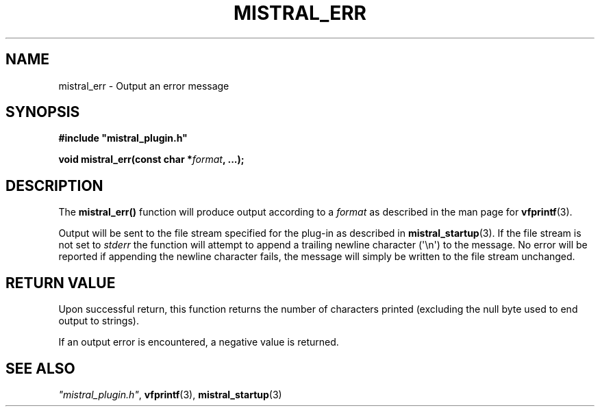 .TH MISTRAL_ERR 3 2016-06-16 Ellexus "Mistral Plug-in Programmer's Manual"
.SH NAME
mistral_err \- Output an error message
.SH SYNOPSIS
.nf
.B #include """mistral_plugin.h"""
.sp
.BI "void mistral_err(const char *" format ", ...);"
.fi
.SH DESCRIPTION
The \fBmistral_err()\fP function will produce output according to a
\fIformat\fP as described in the man page for \fBvfprintf\fP(3).
.LP
Output will be sent to the file stream specified for the plug-in as
described in \fBmistral_startup\fP(3).
If the file stream is not set to \fIstderr\fP the function will attempt
to append a trailing newline character (\(aq\en\(aq) to the message.
No error will be reported if appending the newline character fails, the
message will simply be written to the file stream unchanged.
.sp
.SH RETURN VALUE
Upon successful return, this function returns the number of characters
printed (excluding the null byte used to end output to strings).
.LP
If an output error is encountered, a negative value is returned.
.SH "SEE ALSO"
\fI"mistral_plugin.h"\fP, \fBvfprintf\fP(3), \fBmistral_startup\fP(3)

